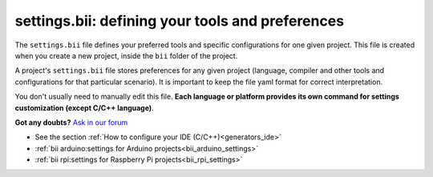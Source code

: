 .. _settings_bii:

**settings.bii**: defining your tools and preferences
======================================================

The ``settings.bii`` file defines your preferred tools and specific configurations for one given project. This file is created when you create a new project, inside the ``bii`` folder of the project.

A project's ``settings.bii`` file stores preferences for any given project (language, compiler and other tools and configurations for that particular scenario). It is important to keep the file yaml format for correct interpretation.

You don't usually need to manually edit this file. **Each language or platform provides its own command for settings customization (except C/C++ language)**.


**Got any doubts?** `Ask in our forum <http://forum.biicode.com>`_

.. container:: todo

	* See the section :ref:`How to configure your IDE (C/C++)<generators_ide>`
	* :ref:`bii arduino:settings for Arduino projects<bii_arduino_settings>`
	* :ref:`bii rpi:settings for Raspberry Pi projects<bii_rpi_settings>`

